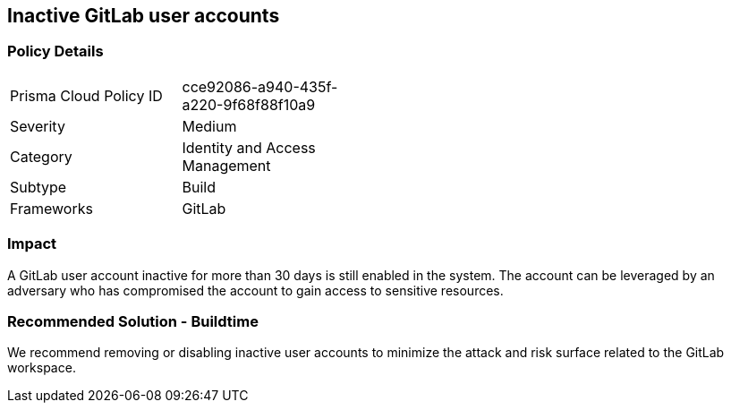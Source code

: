 == Inactive GitLab user accounts 

=== Policy Details 

[width=45%]
[cols="1,1"]
|=== 

|Prisma Cloud Policy ID 
|cce92086-a940-435f-a220-9f68f88f10a9

|Severity
|Medium
// add severity level

|Category
|Identity and Access Management
// add category+link

|Subtype
|Build
// add subtype-build/runtime

|Frameworks
|GitLab

|=== 

=== Impact
A GitLab user account inactive for more than 30 days is still enabled in the system. The account can be leveraged by an adversary who has compromised the account to gain access to sensitive resources.

=== Recommended Solution - Buildtime

We recommend removing or disabling inactive user accounts to minimize the attack and risk surface related to the GitLab workspace.













